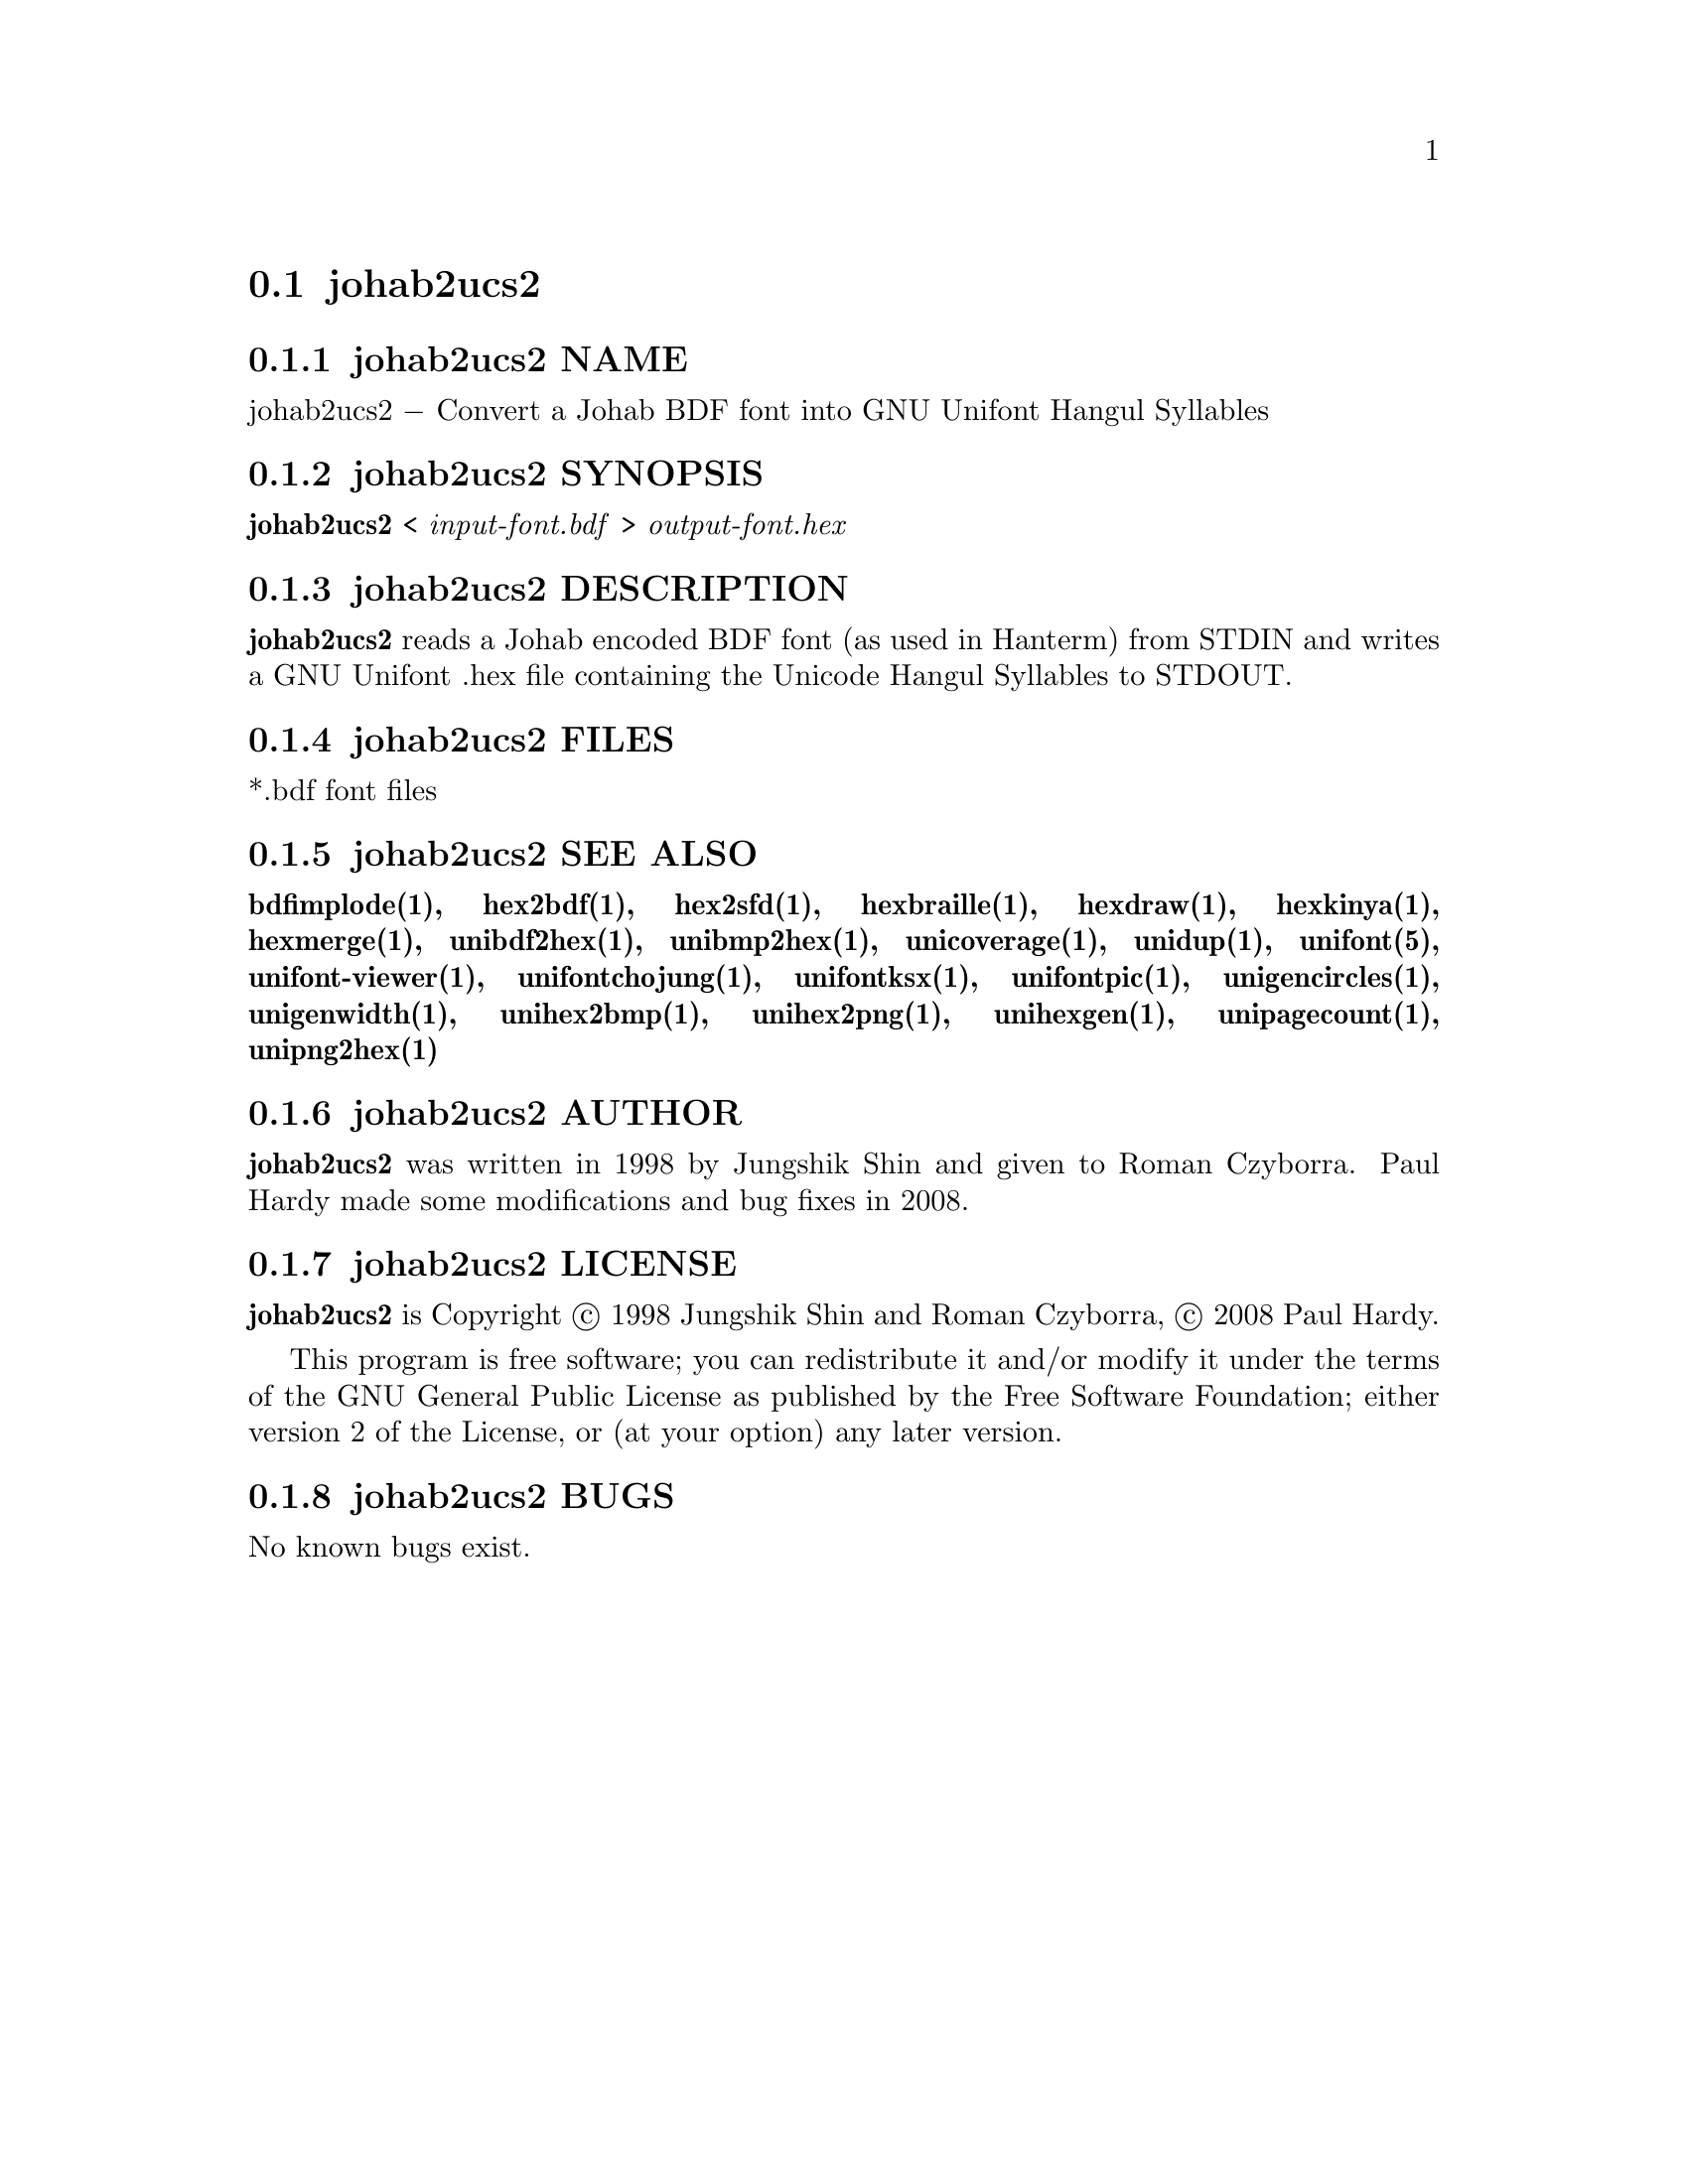 @comment TROFF INPUT: .TH JOHAB2UCS2 1 "2008 Jul 06"

@node johab2ucs2
@section johab2ucs2
@c DEBUG: print_menu("@section")

@menu
* johab2ucs2 NAME::
* johab2ucs2 SYNOPSIS::
* johab2ucs2 DESCRIPTION::
* johab2ucs2 FILES::
* johab2ucs2 SEE ALSO::
* johab2ucs2 AUTHOR::
* johab2ucs2 LICENSE::
* johab2ucs2 BUGS::

@end menu


@comment TROFF INPUT: .SH NAME

@node johab2ucs2 NAME
@subsection johab2ucs2 NAME
@c DEBUG: print_menu("johab2ucs2 NAME")

johab2ucs2 @minus{} Convert a Johab BDF font into GNU Unifont Hangul Syllables
@comment TROFF INPUT: .SH SYNOPSIS

@node johab2ucs2 SYNOPSIS
@subsection johab2ucs2 SYNOPSIS
@c DEBUG: print_menu("johab2ucs2 SYNOPSIS")

@comment TROFF INPUT: .br
@comment .br
@comment TROFF INPUT: .B johab2ucs2
@b{johab2ucs2}
<
@comment TROFF INPUT: .I input-font.bdf
@i{input-font.bdf}
>
@comment TROFF INPUT: .I output-font.hex
@i{output-font.hex}
@comment TROFF INPUT: .SH DESCRIPTION

@node johab2ucs2 DESCRIPTION
@subsection johab2ucs2 DESCRIPTION
@c DEBUG: print_menu("johab2ucs2 DESCRIPTION")

@comment TROFF INPUT: .B johab2ucs2
@b{johab2ucs2}
reads a Johab encoded BDF font (as used in Hanterm) from STDIN and writes
a GNU Unifont .hex file containing the Unicode Hangul Syllables to STDOUT.
@comment TROFF INPUT: .SH FILES

@node johab2ucs2 FILES
@subsection johab2ucs2 FILES
@c DEBUG: print_menu("johab2ucs2 FILES")

*.bdf font files
@comment TROFF INPUT: .SH SEE ALSO

@node johab2ucs2 SEE ALSO
@subsection johab2ucs2 SEE ALSO
@c DEBUG: print_menu("johab2ucs2 SEE ALSO")

@comment TROFF INPUT: .BR bdfimplode(1),
@b{bdfimplode(1),}
@comment TROFF INPUT: .BR hex2bdf(1),
@b{hex2bdf(1),}
@comment TROFF INPUT: .BR hex2sfd(1),
@b{hex2sfd(1),}
@comment TROFF INPUT: .BR hexbraille(1),
@b{hexbraille(1),}
@comment TROFF INPUT: .BR hexdraw(1),
@b{hexdraw(1),}
@comment TROFF INPUT: .BR hexkinya(1),
@b{hexkinya(1),}
@comment TROFF INPUT: .BR hexmerge(1),
@b{hexmerge(1),}
@comment TROFF INPUT: .BR unibdf2hex(1),
@b{unibdf2hex(1),}
@comment TROFF INPUT: .BR unibmp2hex(1),
@b{unibmp2hex(1),}
@comment TROFF INPUT: .BR unicoverage(1),
@b{unicoverage(1),}
@comment TROFF INPUT: .BR unidup(1),
@b{unidup(1),}
@comment TROFF INPUT: .BR unifont(5),
@b{unifont(5),}
@comment TROFF INPUT: .BR unifont-viewer(1),
@b{unifont-viewer(1),}
@comment TROFF INPUT: .BR unifontchojung(1),
@b{unifontchojung(1),}
@comment TROFF INPUT: .BR unifontksx(1),
@b{unifontksx(1),}
@comment TROFF INPUT: .BR unifontpic(1),
@b{unifontpic(1),}
@comment TROFF INPUT: .BR unigencircles(1),
@b{unigencircles(1),}
@comment TROFF INPUT: .BR unigenwidth(1),
@b{unigenwidth(1),}
@comment TROFF INPUT: .BR unihex2bmp(1),
@b{unihex2bmp(1),}
@comment TROFF INPUT: .BR unihex2png(1),
@b{unihex2png(1),}
@comment TROFF INPUT: .BR unihexgen(1),
@b{unihexgen(1),}
@comment TROFF INPUT: .BR unipagecount(1),
@b{unipagecount(1),}
@comment TROFF INPUT: .BR unipng2hex(1)
@b{unipng2hex(1)}
@comment TROFF INPUT: .SH AUTHOR

@node johab2ucs2 AUTHOR
@subsection johab2ucs2 AUTHOR
@c DEBUG: print_menu("johab2ucs2 AUTHOR")

@comment TROFF INPUT: .B johab2ucs2
@b{johab2ucs2}
was written in 1998 by Jungshik Shin and given to Roman Czyborra.
Paul Hardy made some modifications and bug fixes in 2008.
@comment TROFF INPUT: .SH LICENSE

@node johab2ucs2 LICENSE
@subsection johab2ucs2 LICENSE
@c DEBUG: print_menu("johab2ucs2 LICENSE")

@comment TROFF INPUT: .B johab2ucs2
@b{johab2ucs2}
is Copyright @copyright{} 1998 Jungshik Shin and Roman Czyborra,
@copyright{} 2008 Paul Hardy.
@comment TROFF INPUT: .PP

This program is free software; you can redistribute it and/or modify
it under the terms of the GNU General Public License as published by
the Free Software Foundation; either version 2 of the License, or
(at your option) any later version.
@comment TROFF INPUT: .SH BUGS

@node johab2ucs2 BUGS
@subsection johab2ucs2 BUGS
@c DEBUG: print_menu("johab2ucs2 BUGS")

No known bugs exist.
